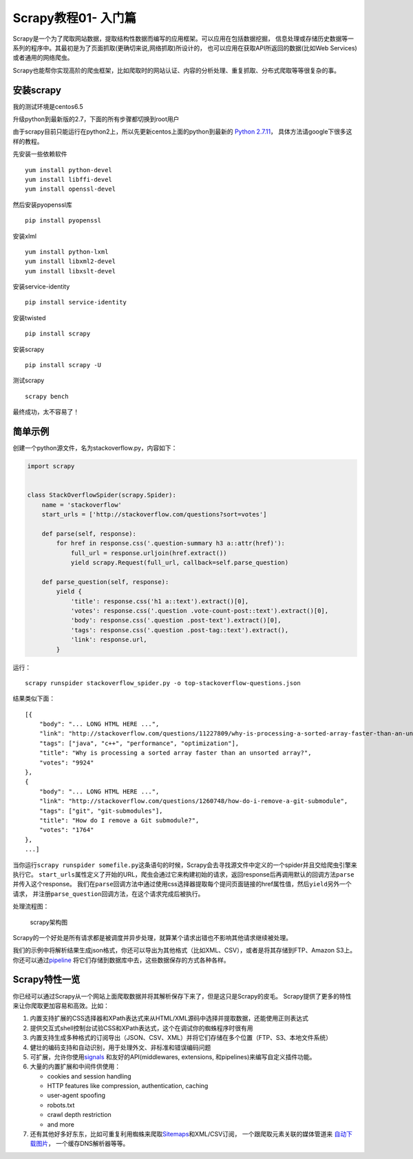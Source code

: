 Scrapy教程01- 入门篇
====================

Scrapy是一个为了爬取网站数据，提取结构性数据而编写的应用框架。可以应用在包括数据挖掘，
信息处理或存储历史数据等一系列的程序中。其最初是为了页面抓取(更确切来说,网络抓取)所设计的，
也可以应用在获取API所返回的数据(比如Web Services)或者通用的网络爬虫。

Scrapy也能帮你实现高阶的爬虫框架，比如爬取时的网站认证、内容的分析处理、重复抓取、分布式爬取等等很复杂的事。

安装scrapy
----------

我的测试环境是centos6.5

升级python到最新版的2.7，下面的所有步骤都切换到root用户

由于scrapy目前只能运行在python2上，所以先更新centos上面的python到最新的
`Python
2.7.11 <https://www.python.org/downloads/release/python-2711/>`__\ ，
具体方法请google下很多这样的教程。

先安装一些依赖软件

::

   yum install python-devel
   yum install libffi-devel
   yum install openssl-devel

然后安装pyopenssl库

::

   pip install pyopenssl

安装xlml

::

   yum install python-lxml
   yum install libxml2-devel
   yum install libxslt-devel

安装service-identity

::

   pip install service-identity

安装twisted

::

   pip install scrapy

安装scrapy

::

   pip install scrapy -U

测试scrapy

::

   scrapy bench

最终成功，太不容易了！

简单示例
--------

创建一个python源文件，名为stackoverflow.py，内容如下：

.. code:: python

   import scrapy


   class StackOverflowSpider(scrapy.Spider):
       name = 'stackoverflow'
       start_urls = ['http://stackoverflow.com/questions?sort=votes']

       def parse(self, response):
           for href in response.css('.question-summary h3 a::attr(href)'):
               full_url = response.urljoin(href.extract())
               yield scrapy.Request(full_url, callback=self.parse_question)

       def parse_question(self, response):
           yield {
               'title': response.css('h1 a::text').extract()[0],
               'votes': response.css('.question .vote-count-post::text').extract()[0],
               'body': response.css('.question .post-text').extract()[0],
               'tags': response.css('.question .post-tag::text').extract(),
               'link': response.url,
           }

运行：

::

   scrapy runspider stackoverflow_spider.py -o top-stackoverflow-questions.json

结果类似下面：

::

   [{
       "body": "... LONG HTML HERE ...",
       "link": "http://stackoverflow.com/questions/11227809/why-is-processing-a-sorted-array-faster-than-an-unsorted-array",
       "tags": ["java", "c++", "performance", "optimization"],
       "title": "Why is processing a sorted array faster than an unsorted array?",
       "votes": "9924"
   },
   {
       "body": "... LONG HTML HERE ...",
       "link": "http://stackoverflow.com/questions/1260748/how-do-i-remove-a-git-submodule",
       "tags": ["git", "git-submodules"],
       "title": "How do I remove a Git submodule?",
       "votes": "1764"
   },
   ...]

当你运行\ ``scrapy runspider somefile.py``\ 这条语句的时候，Scrapy会去寻找源文件中定义的一个spider并且交给爬虫引擎来执行它。
``start_urls``\ 属性定义了开始的URL，爬虫会通过它来构建初始的请求，返回response后再调用默认的回调方法\ ``parse``\ 并传入这个response。
我们在\ ``parse``\ 回调方法中通过使用css选择器提取每个提问页面链接的href属性值，然后\ ``yield``\ 另外一个请求，
并注册\ ``parse_question``\ 回调方法，在这个请求完成后被执行。

处理流程图：

.. figure:: /images/scrapy.png
   :alt: scrapy架构图

   scrapy架构图

Scrapy的一个好处是所有请求都是被调度并异步处理，就算某个请求出错也不影响其他请求继续被处理。

我们的示例中将解析结果生成json格式，你还可以导出为其他格式（比如XML、CSV），或者是将其存储到FTP、Amazon
S3上。
你还可以通过\ `pipeline <http://doc.scrapy.org/en/1.0/topics/item-pipeline.html#topics-item-pipeline>`__
将它们存储到数据库中去，这些数据保存的方式各种各样。

Scrapy特性一览
--------------

你已经可以通过Scrapy从一个网站上面爬取数据并将其解析保存下来了，但是这只是Scrapy的皮毛。
Scrapy提供了更多的特性来让你爬取更加容易和高效。比如：

1. 内置支持扩展的CSS选择器和XPath表达式来从HTML/XML源码中选择并提取数据，还能使用正则表达式
2. 提供交互式shell控制台试验CSS和XPath表达式，这个在调试你的蜘蛛程序时很有用
3. 内置支持生成多种格式的订阅导出（JSON、CSV、XML）并将它们存储在多个位置（FTP、S3、本地文件系统）
4. 健壮的编码支持和自动识别，用于处理外文、非标准和错误编码问题
5. 可扩展，允许你使用\ `signals <http://doc.scrapy.org/en/1.0/topics/signals.html#topics-signals>`__
   和友好的API(middlewares, extensions,
   和pipelines)来编写自定义插件功能。
6. 大量的内置扩展和中间件供使用：

   -  cookies and session handling
   -  HTTP features like compression, authentication, caching
   -  user-agent spoofing
   -  robots.txt
   -  crawl depth restriction
   -  and more

7. 还有其他好多好东东，比如可重复利用蜘蛛来爬取\ `Sitemaps <http://www.sitemaps.org/>`__\ 和XML/CSV订阅，
   一个跟爬取元素关联的媒体管道来
   `自动下载图片 <http://doc.scrapy.org/en/1.0/topics/media-pipeline.html#topics-media-pipeline>`__\ ，
   一个缓存DNS解析器等等。
